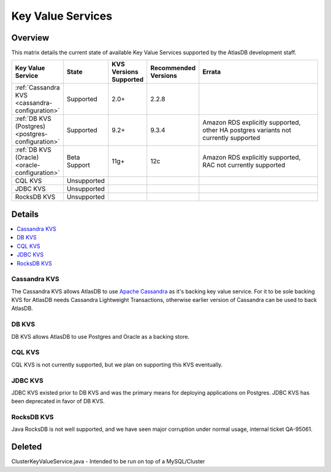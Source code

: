 ==================
Key Value Services
==================

Overview
========

This matrix details the current state of available Key Value Services supported by the AtlasDB development staff.

.. list-table::
    :widths: 5 5 5 5 80
    :header-rows: 1

    *    - Key Value Service
         - State
         - KVS Versions Supported
         - Recommended Versions
         - Errata

    *    - :ref:`Cassandra KVS <cassandra-configuration>`
         - Supported
         - 2.0+
         - 2.2.8
         - 

    *    - :ref:`DB KVS (Postgres) <postgres-configuration>`
         - Supported
         - 9.2+
         - 9.3.4
         - Amazon RDS explicitly supported, other HA postgres variants not currently supported

    *    - :ref:`DB KVS (Oracle) <oracle-configuration>`
         - Beta Support
         - 11g+
         - 12c
         - Amazon RDS explicitly supported, RAC not currently supported

    *    - CQL KVS
         - Unsupported
         -
         -
         -

    *    - JDBC KVS
         - Unsupported
         -
         -
         -

    *    - RocksDB KVS
         - Unsupported
         -
         -
         -

Details
=======

.. contents::
   :local:

.. _cassandra-kvs:

Cassandra KVS
-------------

The Cassandra KVS allows AtlasDB to use `Apache Cassandra <http://cassandra.apache.org/>`__ as it's backing key value service.
For it to be sole backing KVS for AtlasDB needs Cassandra Lightweight Transactions, otherwise earlier version of Cassandra can be used to back AtlasDB.

.. _db-kvs:

DB KVS
------

DB KVS allows AtlasDB to use Postgres and Oracle as a backing store.

.. _cql-kvs:

CQL KVS
-------

CQL KVS is not currently supported, but we plan on supporting this KVS eventually.

.. _jdbc-kvs:

JDBC KVS
--------

JDBC KVS existed prior to DB KVS and was the primary means for deploying applications on Postgres.
JDBC KVS has been deprecated in favor of DB KVS.

.. _rocksdb-kvs:

RocksDB KVS
-----------

Java RocksDB is not well supported, and we have seen major corruption under normal usage, internal ticket QA-95061.

Deleted
=======

ClusterKeyValueService.java - Intended to be run on top of a MySQL/Cluster
